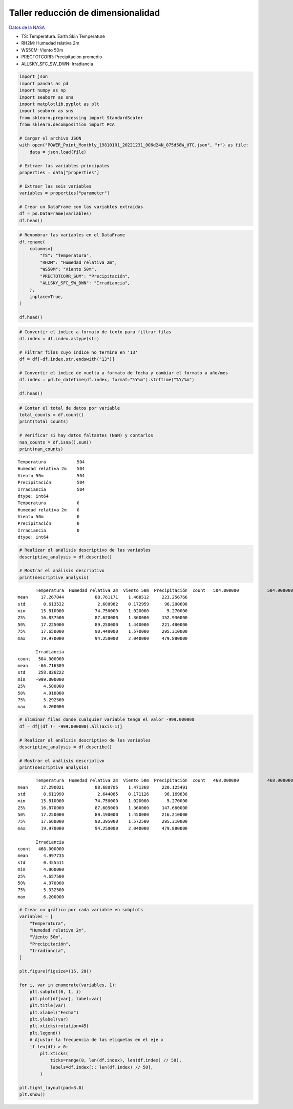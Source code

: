 Taller reducción de dimensionalidad
-----------------------------------

`Datos de la NASA <https://power.larc.nasa.gov/data-access-viewer/>`__

-  TS: Temperatura. Earth Skin Temperature

-  RH2M: Humedad relativa 2m

-  WS50M: Viento 50m

-  PRECTOTCORR: Precipitación promedio

-  ALLSKY_SFC_SW_DWN: Irradiancia

.. code:: ipython3

    import json
    import pandas as pd
    import numpy as np
    import seaborn as sns
    import matplotlib.pyplot as plt
    import seaborn as sns
    from sklearn.preprocessing import StandardScaler
    from sklearn.decomposition import PCA
    
    # Cargar el archivo JSON
    with open("POWER_Point_Monthly_19810101_20221231_006d24N_075d58W_UTC.json", "r") as file:
        data = json.load(file)
    
    # Extraer las variables principales
    properties = data["properties"]
    
    # Extraer las seis variables
    variables = properties["parameter"]
    
    # Crear un DataFrame con las variables extraídas
    df = pd.DataFrame(variables)
    df.head()




.. raw:: html

    <div>
    <style scoped>
        .dataframe tbody tr th:only-of-type {
            vertical-align: middle;
        }
    
        .dataframe tbody tr th {
            vertical-align: top;
        }
    
        .dataframe thead th {
            text-align: right;
        }
    </style>
    <table border="1" class="dataframe">
      <thead>
        <tr style="text-align: right;">
          <th></th>
          <th>TS</th>
          <th>RH2M</th>
          <th>WS50M</th>
          <th>PRECTOTCORR_SUM</th>
          <th>ALLSKY_SFC_SW_DWN</th>
        </tr>
      </thead>
      <tbody>
        <tr>
          <th>198101</th>
          <td>16.38</td>
          <td>88.00</td>
          <td>1.39</td>
          <td>100.20</td>
          <td>-999.0</td>
        </tr>
        <tr>
          <th>198102</th>
          <td>16.79</td>
          <td>89.31</td>
          <td>1.34</td>
          <td>195.12</td>
          <td>-999.0</td>
        </tr>
        <tr>
          <th>198103</th>
          <td>17.50</td>
          <td>88.06</td>
          <td>1.24</td>
          <td>295.31</td>
          <td>-999.0</td>
        </tr>
        <tr>
          <th>198104</th>
          <td>17.27</td>
          <td>90.44</td>
          <td>1.42</td>
          <td>358.59</td>
          <td>-999.0</td>
        </tr>
        <tr>
          <th>198105</th>
          <td>16.90</td>
          <td>92.88</td>
          <td>1.31</td>
          <td>411.33</td>
          <td>-999.0</td>
        </tr>
      </tbody>
    </table>
    </div>



.. code:: ipython3

    # Renombrar las variables en el DataFrame
    df.rename(
        columns={
            "TS": "Temperatura",
            "RH2M": "Humedad relativa 2m",
            "WS50M": "Viento 50m",
            "PRECTOTCORR_SUM": "Precipitación",
            "ALLSKY_SFC_SW_DWN": "Irradiancia",
        },
        inplace=True,
    )
    
    df.head()




.. raw:: html

    <div>
    <style scoped>
        .dataframe tbody tr th:only-of-type {
            vertical-align: middle;
        }
    
        .dataframe tbody tr th {
            vertical-align: top;
        }
    
        .dataframe thead th {
            text-align: right;
        }
    </style>
    <table border="1" class="dataframe">
      <thead>
        <tr style="text-align: right;">
          <th></th>
          <th>Temperatura</th>
          <th>Humedad relativa 2m</th>
          <th>Viento 50m</th>
          <th>Precipitación</th>
          <th>Irradiancia</th>
        </tr>
      </thead>
      <tbody>
        <tr>
          <th>198101</th>
          <td>16.38</td>
          <td>88.00</td>
          <td>1.39</td>
          <td>100.20</td>
          <td>-999.0</td>
        </tr>
        <tr>
          <th>198102</th>
          <td>16.79</td>
          <td>89.31</td>
          <td>1.34</td>
          <td>195.12</td>
          <td>-999.0</td>
        </tr>
        <tr>
          <th>198103</th>
          <td>17.50</td>
          <td>88.06</td>
          <td>1.24</td>
          <td>295.31</td>
          <td>-999.0</td>
        </tr>
        <tr>
          <th>198104</th>
          <td>17.27</td>
          <td>90.44</td>
          <td>1.42</td>
          <td>358.59</td>
          <td>-999.0</td>
        </tr>
        <tr>
          <th>198105</th>
          <td>16.90</td>
          <td>92.88</td>
          <td>1.31</td>
          <td>411.33</td>
          <td>-999.0</td>
        </tr>
      </tbody>
    </table>
    </div>



.. code:: ipython3

    # Convertir el índice a formato de texto para filtrar filas
    df.index = df.index.astype(str)
    
    # Filtrar filas cuyo índice no termine en '13'
    df = df[~df.index.str.endswith("13")]
    
    # Convertir el índice de vuelta a formato de fecha y cambiar el formato a año/mes
    df.index = pd.to_datetime(df.index, format="%Y%m").strftime("%Y/%m")
    
    df.head()




.. raw:: html

    <div>
    <style scoped>
        .dataframe tbody tr th:only-of-type {
            vertical-align: middle;
        }
    
        .dataframe tbody tr th {
            vertical-align: top;
        }
    
        .dataframe thead th {
            text-align: right;
        }
    </style>
    <table border="1" class="dataframe">
      <thead>
        <tr style="text-align: right;">
          <th></th>
          <th>Temperatura</th>
          <th>Humedad relativa 2m</th>
          <th>Viento 50m</th>
          <th>Precipitación</th>
          <th>Irradiancia</th>
        </tr>
      </thead>
      <tbody>
        <tr>
          <th>1981/01</th>
          <td>16.38</td>
          <td>88.00</td>
          <td>1.39</td>
          <td>100.20</td>
          <td>-999.0</td>
        </tr>
        <tr>
          <th>1981/02</th>
          <td>16.79</td>
          <td>89.31</td>
          <td>1.34</td>
          <td>195.12</td>
          <td>-999.0</td>
        </tr>
        <tr>
          <th>1981/03</th>
          <td>17.50</td>
          <td>88.06</td>
          <td>1.24</td>
          <td>295.31</td>
          <td>-999.0</td>
        </tr>
        <tr>
          <th>1981/04</th>
          <td>17.27</td>
          <td>90.44</td>
          <td>1.42</td>
          <td>358.59</td>
          <td>-999.0</td>
        </tr>
        <tr>
          <th>1981/05</th>
          <td>16.90</td>
          <td>92.88</td>
          <td>1.31</td>
          <td>411.33</td>
          <td>-999.0</td>
        </tr>
      </tbody>
    </table>
    </div>



.. code:: ipython3

    # Contar el total de datos por variable
    total_counts = df.count()
    print(total_counts)
    
    # Verificar si hay datos faltantes (NaN) y contarlos
    nan_counts = df.isna().sum()
    print(nan_counts)


.. parsed-literal::

    Temperatura            504
    Humedad relativa 2m    504
    Viento 50m             504
    Precipitación          504
    Irradiancia            504
    dtype: int64
    Temperatura            0
    Humedad relativa 2m    0
    Viento 50m             0
    Precipitación          0
    Irradiancia            0
    dtype: int64
    

.. code:: ipython3

    # Realizar el análisis descriptivo de las variables
    descriptive_analysis = df.describe()
    
    # Mostrar el análisis descriptivo
    print(descriptive_analysis)


.. parsed-literal::

           Temperatura  Humedad relativa 2m  Viento 50m  Precipitación  \
    count   504.000000           504.000000  504.000000     504.000000   
    mean     17.267044            88.761171    1.468512     223.256766   
    std       0.613532             2.608982    0.172959      96.200608   
    min      15.810000            74.750000    1.020000       5.270000   
    25%      16.837500            87.620000    1.360000     152.930000   
    50%      17.225000            89.250000    1.440000     221.480000   
    75%      17.650000            90.440000    1.570000     295.310000   
    max      19.970000            94.250000    2.040000     479.880000   
    
           Irradiancia  
    count   504.000000  
    mean    -66.716389  
    std     258.826222  
    min    -999.000000  
    25%       4.580000  
    50%       4.910000  
    75%       5.292500  
    max       6.200000  
    

.. code:: ipython3

    # Eliminar filas donde cualquier variable tenga el valor -999.000000
    df = df[(df != -999.000000).all(axis=1)]
    
    # Realizar el análisis descriptivo de las variables
    descriptive_analysis = df.describe()
    
    # Mostrar el análisis descriptivo
    print(descriptive_analysis)


.. parsed-literal::

           Temperatura  Humedad relativa 2m  Viento 50m  Precipitación  \
    count   468.000000           468.000000  468.000000     468.000000   
    mean     17.290021            88.680705    1.471368     220.125491   
    std       0.611990             2.644085    0.171126      96.169838   
    min      15.810000            74.750000    1.020000       5.270000   
    25%      16.870000            87.605000    1.360000     147.660000   
    50%      17.250000            89.190000    1.450000     216.210000   
    75%      17.660000            90.395000    1.572500     295.310000   
    max      19.970000            94.250000    2.040000     479.880000   
    
           Irradiancia  
    count   468.000000  
    mean      4.997735  
    std       0.455511  
    min       4.060000  
    25%       4.657500  
    50%       4.970000  
    75%       5.332500  
    max       6.200000  
    

.. code:: ipython3

    # Crear un gráfico por cada variable en subplots
    variables = [
        "Temperatura",
        "Humedad relativa 2m",
        "Viento 50m",
        "Precipitación",
        "Irradiancia",
    ]
    
    plt.figure(figsize=(15, 20))
    
    for i, var in enumerate(variables, 1):
        plt.subplot(6, 1, i)
        plt.plot(df[var], label=var)
        plt.title(var)
        plt.xlabel("Fecha")
        plt.ylabel(var)
        plt.xticks(rotation=45)
        plt.legend()
        # Ajustar la frecuencia de las etiquetas en el eje x
        if len(df) > 0:
            plt.xticks(
                ticks=range(0, len(df.index), len(df.index) // 50),
                labels=df.index[:: len(df.index) // 50],
            )
    
    plt.tight_layout(pad=3.0)
    plt.show()



.. image:: output_9_0.png

